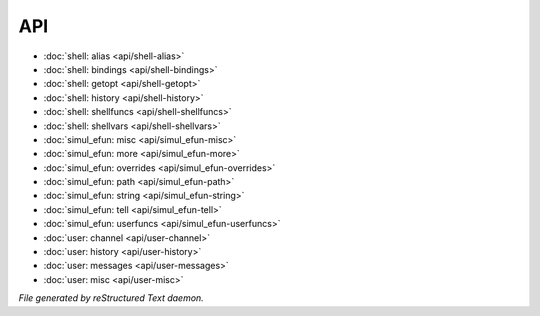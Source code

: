 ***
API
***

.. TAGS: RST
- :doc:`shell: alias <api/shell-alias>`
- :doc:`shell: bindings <api/shell-bindings>`
- :doc:`shell: getopt <api/shell-getopt>`
- :doc:`shell: history <api/shell-history>`
- :doc:`shell: shellfuncs <api/shell-shellfuncs>`
- :doc:`shell: shellvars <api/shell-shellvars>`
- :doc:`simul_efun: misc <api/simul_efun-misc>`
- :doc:`simul_efun: more <api/simul_efun-more>`
- :doc:`simul_efun: overrides <api/simul_efun-overrides>`
- :doc:`simul_efun: path <api/simul_efun-path>`
- :doc:`simul_efun: string <api/simul_efun-string>`
- :doc:`simul_efun: tell <api/simul_efun-tell>`
- :doc:`simul_efun: userfuncs <api/simul_efun-userfuncs>`
- :doc:`user: channel <api/user-channel>`
- :doc:`user: history <api/user-history>`
- :doc:`user: messages <api/user-messages>`
- :doc:`user: misc <api/user-misc>`

*File generated by reStructured Text daemon.*
